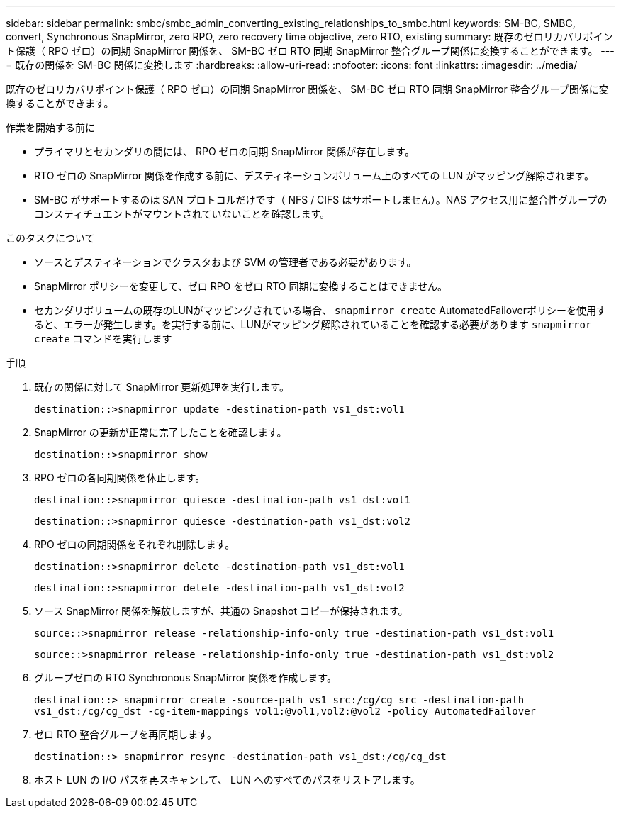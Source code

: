 ---
sidebar: sidebar 
permalink: smbc/smbc_admin_converting_existing_relationships_to_smbc.html 
keywords: SM-BC, SMBC, convert, Synchronous SnapMirror, zero RPO, zero recovery time objective, zero RTO, existing 
summary: 既存のゼロリカバリポイント保護（ RPO ゼロ）の同期 SnapMirror 関係を、 SM-BC ゼロ RTO 同期 SnapMirror 整合グループ関係に変換することができます。 
---
= 既存の関係を SM-BC 関係に変換します
:hardbreaks:
:allow-uri-read: 
:nofooter: 
:icons: font
:linkattrs: 
:imagesdir: ../media/


[role="lead"]
既存のゼロリカバリポイント保護（ RPO ゼロ）の同期 SnapMirror 関係を、 SM-BC ゼロ RTO 同期 SnapMirror 整合グループ関係に変換することができます。

.作業を開始する前に
* プライマリとセカンダリの間には、 RPO ゼロの同期 SnapMirror 関係が存在します。
* RTO ゼロの SnapMirror 関係を作成する前に、デスティネーションボリューム上のすべての LUN がマッピング解除されます。
* SM-BC がサポートするのは SAN プロトコルだけです（ NFS / CIFS はサポートしません）。NAS アクセス用に整合性グループのコンスティチュエントがマウントされていないことを確認します。


.このタスクについて
* ソースとデスティネーションでクラスタおよび SVM の管理者である必要があります。
* SnapMirror ポリシーを変更して、ゼロ RPO をゼロ RTO 同期に変換することはできません。
* セカンダリボリュームの既存のLUNがマッピングされている場合、 `snapmirror create` AutomatedFailoverポリシーを使用すると、エラーが発生します。を実行する前に、LUNがマッピング解除されていることを確認する必要があります `snapmirror create` コマンドを実行します


.手順
. 既存の関係に対して SnapMirror 更新処理を実行します。
+
`destination::>snapmirror update -destination-path vs1_dst:vol1`

. SnapMirror の更新が正常に完了したことを確認します。
+
`destination::>snapmirror show`

. RPO ゼロの各同期関係を休止します。
+
`destination::>snapmirror quiesce -destination-path vs1_dst:vol1`

+
`destination::>snapmirror quiesce -destination-path vs1_dst:vol2`

. RPO ゼロの同期関係をそれぞれ削除します。
+
`destination::>snapmirror delete -destination-path vs1_dst:vol1`

+
`destination::>snapmirror delete -destination-path vs1_dst:vol2`

. ソース SnapMirror 関係を解放しますが、共通の Snapshot コピーが保持されます。
+
`source::>snapmirror release -relationship-info-only true -destination-path vs1_dst:vol1`

+
`source::>snapmirror release -relationship-info-only true -destination-path vs1_dst:vol2`

. グループゼロの RTO Synchronous SnapMirror 関係を作成します。
+
`destination::> snapmirror create -source-path vs1_src:/cg/cg_src -destination-path vs1_dst:/cg/cg_dst -cg-item-mappings vol1:@vol1,vol2:@vol2 -policy AutomatedFailover`

. ゼロ RTO 整合グループを再同期します。
+
`destination::> snapmirror resync -destination-path vs1_dst:/cg/cg_dst`

. ホスト LUN の I/O パスを再スキャンして、 LUN へのすべてのパスをリストアします。

